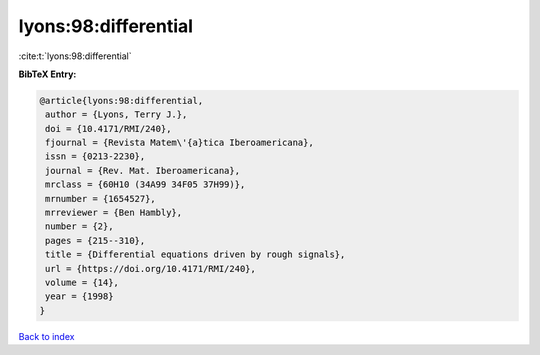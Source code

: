 lyons:98:differential
=====================

:cite:t:`lyons:98:differential`

**BibTeX Entry:**

.. code-block:: bibtex

   @article{lyons:98:differential,
    author = {Lyons, Terry J.},
    doi = {10.4171/RMI/240},
    fjournal = {Revista Matem\'{a}tica Iberoamericana},
    issn = {0213-2230},
    journal = {Rev. Mat. Iberoamericana},
    mrclass = {60H10 (34A99 34F05 37H99)},
    mrnumber = {1654527},
    mrreviewer = {Ben Hambly},
    number = {2},
    pages = {215--310},
    title = {Differential equations driven by rough signals},
    url = {https://doi.org/10.4171/RMI/240},
    volume = {14},
    year = {1998}
   }

`Back to index <../By-Cite-Keys.rst>`_
